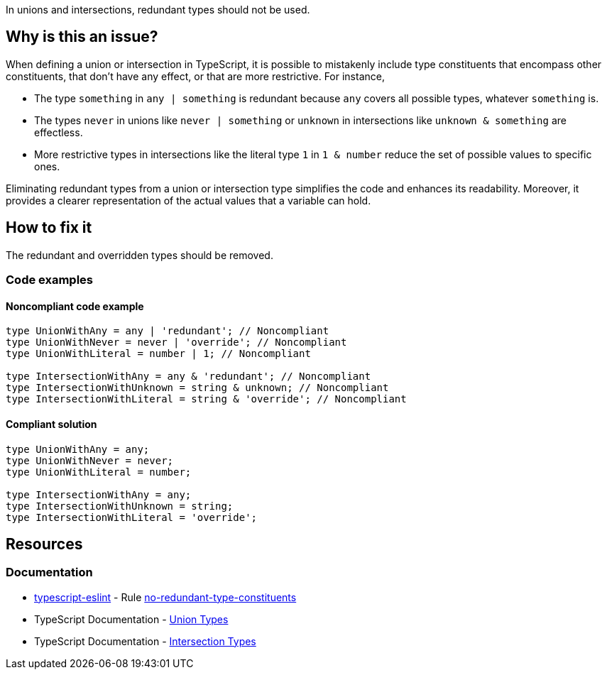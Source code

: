 In unions and intersections, redundant types should not be used.

== Why is this an issue?

When defining a union or intersection in TypeScript, it is possible to mistakenly include type constituents that encompass other constituents, that don't have any effect, or that are more restrictive. For instance,

- The type `something` in `any | something` is redundant because `any` covers all possible types, whatever `something` is.
- The types `never` in unions like `never | something` or `unknown` in intersections like `unknown & something` are effectless.
- More restrictive types in intersections like the literal type `1` in `1 & number` reduce the set of possible values to specific ones.

Eliminating redundant types from a union or intersection type simplifies the code and enhances its readability. Moreover, it provides a clearer representation of the actual values that a variable can hold.

== How to fix it

The redundant and overridden types should be removed.

=== Code examples

==== Noncompliant code example

[source,typescript,diff-id=1,diff-type=noncompliant]
----
type UnionWithAny = any | 'redundant'; // Noncompliant
type UnionWithNever = never | 'override'; // Noncompliant
type UnionWithLiteral = number | 1; // Noncompliant

type IntersectionWithAny = any & 'redundant'; // Noncompliant
type IntersectionWithUnknown = string & unknown; // Noncompliant
type IntersectionWithLiteral = string & 'override'; // Noncompliant
----

==== Compliant solution

[source,typescript,diff-id=1,diff-type=compliant]
----
type UnionWithAny = any;
type UnionWithNever = never;
type UnionWithLiteral = number;

type IntersectionWithAny = any;
type IntersectionWithUnknown = string;
type IntersectionWithLiteral = 'override';
----

== Resources
=== Documentation

* https://typescript-eslint.io/[typescript-eslint] - Rule https://github.com/typescript-eslint/typescript-eslint/blob/v7.18.0/packages/eslint-plugin/docs/rules/no-redundant-type-constituents.mdx[no-redundant-type-constituents]
* TypeScript Documentation - https://www.typescriptlang.org/docs/handbook/2/everyday-types.html#union-types[Union Types]
* TypeScript Documentation - https://www.typescriptlang.org/docs/handbook/2/objects.html#intersection-types[Intersection Types]
